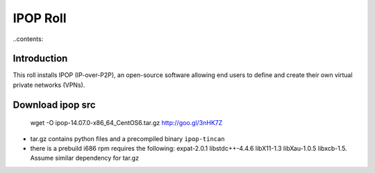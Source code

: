 .. highlight:: rest

IPOP Roll
==============
..contents::  

Introduction
----------------

This roll installs IPOP (IP-over-P2P), an open-source software allowing end users to define 
and create their own virtual private networks (VPNs).


Download ipop src 
--------------------

   wget -O ipop-14.07.0-x86_64_CentOS6.tar.gz http://goo.gl/3nHK7Z

+ tar.gz contains python files and  a precompiled binary ``ipop-tincan``
+ there is a prebuild i686 rpm requires the following: expat-2.0.1 libstdc++-4.4.6
  libX11-1.3 libXau-1.0.5 libxcb-1.5. Assume  similar dependency for tar.gz
